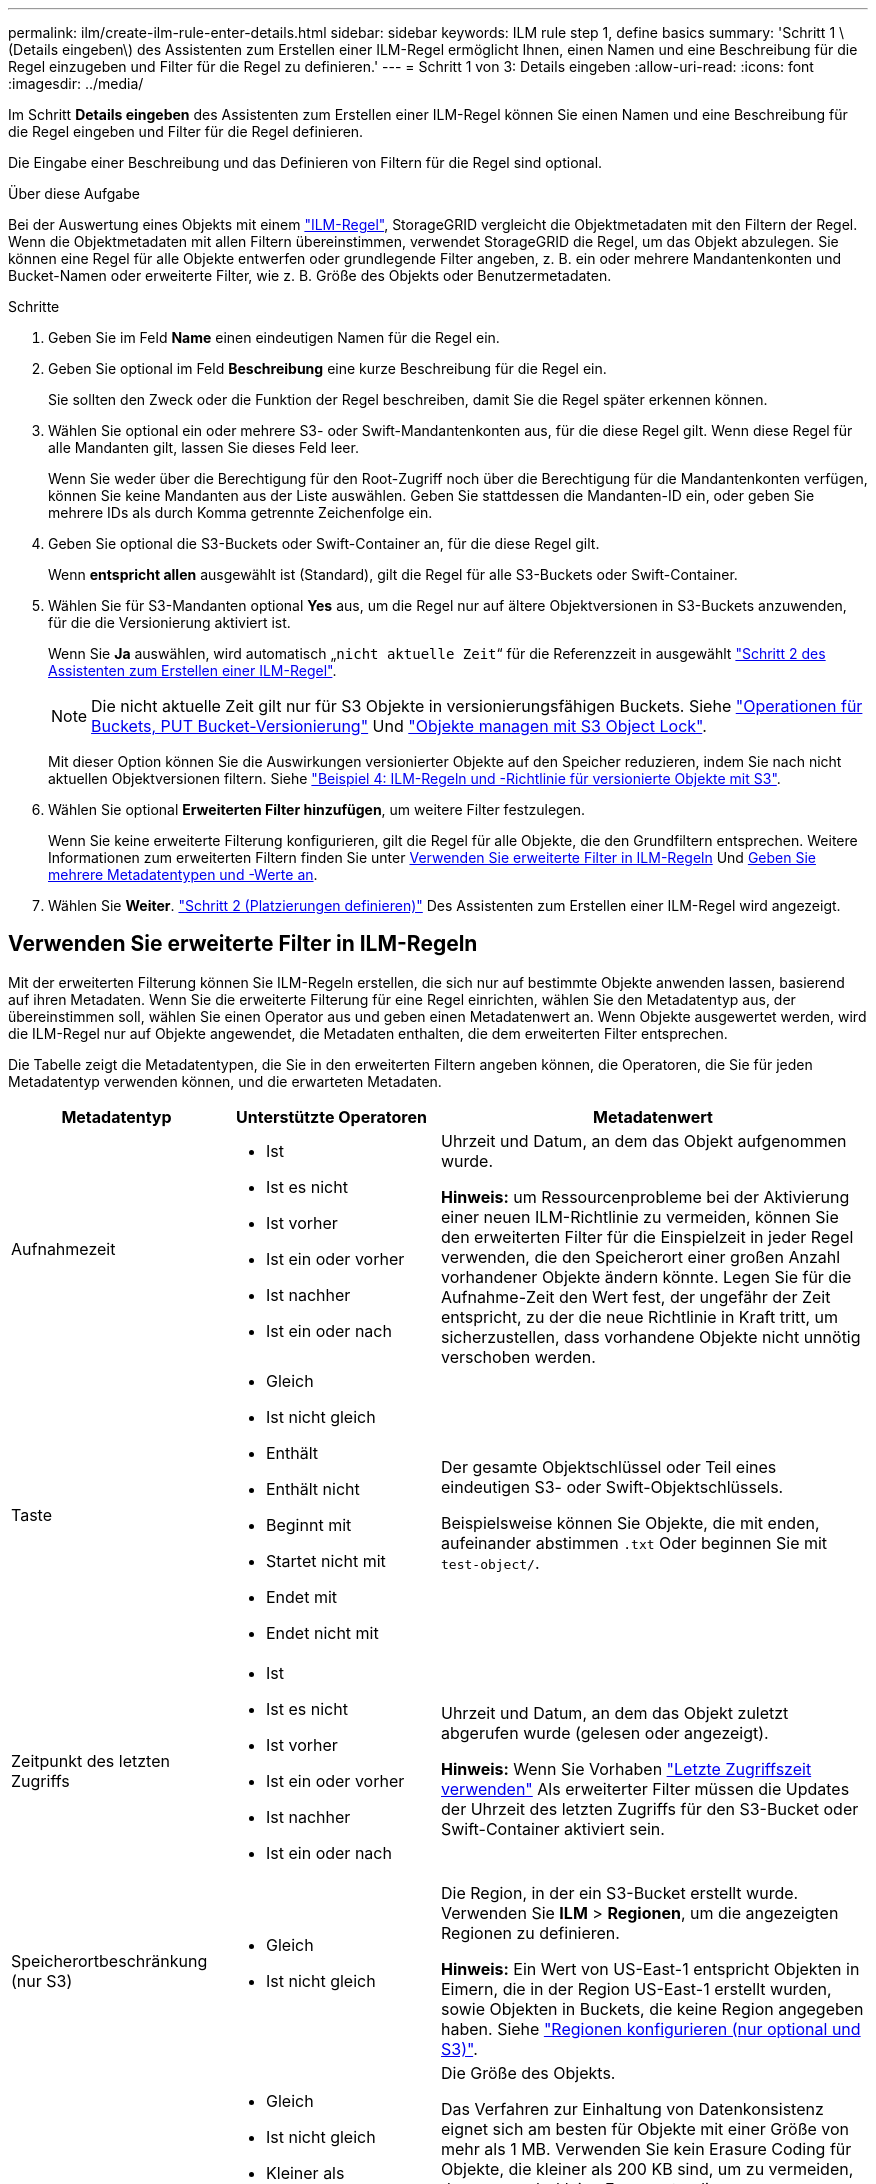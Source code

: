 ---
permalink: ilm/create-ilm-rule-enter-details.html 
sidebar: sidebar 
keywords: ILM rule step 1, define basics 
summary: 'Schritt 1 \(Details eingeben\) des Assistenten zum Erstellen einer ILM-Regel ermöglicht Ihnen, einen Namen und eine Beschreibung für die Regel einzugeben und Filter für die Regel zu definieren.' 
---
= Schritt 1 von 3: Details eingeben
:allow-uri-read: 
:icons: font
:imagesdir: ../media/


[role="lead"]
Im Schritt *Details eingeben* des Assistenten zum Erstellen einer ILM-Regel können Sie einen Namen und eine Beschreibung für die Regel eingeben und Filter für die Regel definieren.

Die Eingabe einer Beschreibung und das Definieren von Filtern für die Regel sind optional.

.Über diese Aufgabe
Bei der Auswertung eines Objekts mit einem link:what-ilm-rule-is.html["ILM-Regel"], StorageGRID vergleicht die Objektmetadaten mit den Filtern der Regel. Wenn die Objektmetadaten mit allen Filtern übereinstimmen, verwendet StorageGRID die Regel, um das Objekt abzulegen. Sie können eine Regel für alle Objekte entwerfen oder grundlegende Filter angeben, z. B. ein oder mehrere Mandantenkonten und Bucket-Namen oder erweiterte Filter, wie z. B. Größe des Objekts oder Benutzermetadaten.

.Schritte
. Geben Sie im Feld *Name* einen eindeutigen Namen für die Regel ein.
. Geben Sie optional im Feld *Beschreibung* eine kurze Beschreibung für die Regel ein.
+
Sie sollten den Zweck oder die Funktion der Regel beschreiben, damit Sie die Regel später erkennen können.

. Wählen Sie optional ein oder mehrere S3- oder Swift-Mandantenkonten aus, für die diese Regel gilt. Wenn diese Regel für alle Mandanten gilt, lassen Sie dieses Feld leer.
+
Wenn Sie weder über die Berechtigung für den Root-Zugriff noch über die Berechtigung für die Mandantenkonten verfügen, können Sie keine Mandanten aus der Liste auswählen. Geben Sie stattdessen die Mandanten-ID ein, oder geben Sie mehrere IDs als durch Komma getrennte Zeichenfolge ein.

. Geben Sie optional die S3-Buckets oder Swift-Container an, für die diese Regel gilt.
+
Wenn *entspricht allen* ausgewählt ist (Standard), gilt die Regel für alle S3-Buckets oder Swift-Container.

. Wählen Sie für S3-Mandanten optional *Yes* aus, um die Regel nur auf ältere Objektversionen in S3-Buckets anzuwenden, für die die Versionierung aktiviert ist.
+
Wenn Sie *Ja* auswählen, wird automatisch „`nicht aktuelle Zeit`“ für die Referenzzeit in ausgewählt link:create-ilm-rule-define-placements.html["Schritt 2 des Assistenten zum Erstellen einer ILM-Regel"].

+

NOTE: Die nicht aktuelle Zeit gilt nur für S3 Objekte in versionierungsfähigen Buckets. Siehe link:../s3/operations-on-buckets.html["Operationen für Buckets, PUT Bucket-Versionierung"] Und link:managing-objects-with-s3-object-lock.html["Objekte managen mit S3 Object Lock"].

+
Mit dieser Option können Sie die Auswirkungen versionierter Objekte auf den Speicher reduzieren, indem Sie nach nicht aktuellen Objektversionen filtern. Siehe link:example-4-ilm-rules-and-policy-for-s3-versioned-objects.html["Beispiel 4: ILM-Regeln und -Richtlinie für versionierte Objekte mit S3"].

. Wählen Sie optional *Erweiterten Filter hinzufügen*, um weitere Filter festzulegen.
+
Wenn Sie keine erweiterte Filterung konfigurieren, gilt die Regel für alle Objekte, die den Grundfiltern entsprechen. Weitere Informationen zum erweiterten Filtern finden Sie unter <<Verwenden Sie erweiterte Filter in ILM-Regeln>> Und <<Geben Sie mehrere Metadatentypen und -Werte an>>.

. Wählen Sie *Weiter*. link:create-ilm-rule-define-placements.html["Schritt 2 (Platzierungen definieren)"] Des Assistenten zum Erstellen einer ILM-Regel wird angezeigt.




== Verwenden Sie erweiterte Filter in ILM-Regeln

Mit der erweiterten Filterung können Sie ILM-Regeln erstellen, die sich nur auf bestimmte Objekte anwenden lassen, basierend auf ihren Metadaten. Wenn Sie die erweiterte Filterung für eine Regel einrichten, wählen Sie den Metadatentyp aus, der übereinstimmen soll, wählen Sie einen Operator aus und geben einen Metadatenwert an. Wenn Objekte ausgewertet werden, wird die ILM-Regel nur auf Objekte angewendet, die Metadaten enthalten, die dem erweiterten Filter entsprechen.

Die Tabelle zeigt die Metadatentypen, die Sie in den erweiterten Filtern angeben können, die Operatoren, die Sie für jeden Metadatentyp verwenden können, und die erwarteten Metadaten.

[cols="1a,1a,2a"]
|===
| Metadatentyp | Unterstützte Operatoren | Metadatenwert 


 a| 
Aufnahmezeit
 a| 
* Ist
* Ist es nicht
* Ist vorher
* Ist ein oder vorher
* Ist nachher
* Ist ein oder nach

 a| 
Uhrzeit und Datum, an dem das Objekt aufgenommen wurde.

*Hinweis:* um Ressourcenprobleme bei der Aktivierung einer neuen ILM-Richtlinie zu vermeiden, können Sie den erweiterten Filter für die Einspielzeit in jeder Regel verwenden, die den Speicherort einer großen Anzahl vorhandener Objekte ändern könnte. Legen Sie für die Aufnahme-Zeit den Wert fest, der ungefähr der Zeit entspricht, zu der die neue Richtlinie in Kraft tritt, um sicherzustellen, dass vorhandene Objekte nicht unnötig verschoben werden.



 a| 
Taste
 a| 
* Gleich
* Ist nicht gleich
* Enthält
* Enthält nicht
* Beginnt mit
* Startet nicht mit
* Endet mit
* Endet nicht mit

 a| 
Der gesamte Objektschlüssel oder Teil eines eindeutigen S3- oder Swift-Objektschlüssels.

Beispielsweise können Sie Objekte, die mit enden, aufeinander abstimmen `.txt` Oder beginnen Sie mit `test-object/`.



 a| 
Zeitpunkt des letzten Zugriffs
 a| 
* Ist
* Ist es nicht
* Ist vorher
* Ist ein oder vorher
* Ist nachher
* Ist ein oder nach

 a| 
Uhrzeit und Datum, an dem das Objekt zuletzt abgerufen wurde (gelesen oder angezeigt).

*Hinweis:* Wenn Sie Vorhaben link:using-last-access-time-in-ilm-rules.html["Letzte Zugriffszeit verwenden"] Als erweiterter Filter müssen die Updates der Uhrzeit des letzten Zugriffs für den S3-Bucket oder Swift-Container aktiviert sein.



 a| 
Speicherortbeschränkung (nur S3)
 a| 
* Gleich
* Ist nicht gleich

 a| 
Die Region, in der ein S3-Bucket erstellt wurde. Verwenden Sie *ILM* > *Regionen*, um die angezeigten Regionen zu definieren.

*Hinweis:* Ein Wert von US-East-1 entspricht Objekten in Eimern, die in der Region US-East-1 erstellt wurden, sowie Objekten in Buckets, die keine Region angegeben haben. Siehe link:configuring-regions-optional-and-s3-only.html["Regionen konfigurieren (nur optional und S3)"].



 a| 
Objektgröße
 a| 
* Gleich
* Ist nicht gleich
* Kleiner als
* Kleiner als oder gleich
* Größer als
* Größer als oder gleich

 a| 
Die Größe des Objekts.

Das Verfahren zur Einhaltung von Datenkonsistenz eignet sich am besten für Objekte mit einer Größe von mehr als 1 MB. Verwenden Sie kein Erasure Coding für Objekte, die kleiner als 200 KB sind, um zu vermeiden, dass man sehr kleine Fragmente, die zur Fehlerkorrektur codiert wurden, managen muss.

*Hinweis:* um nach Objektgrößen kleiner als 1 MB zu filtern, geben Sie einen Dezimalwert ein. Der Browsertyp und die Ländereinstellungen steuern, ob Sie einen Punkt oder ein Komma als Dezimaltrennzeichen verwenden müssen.



 a| 
Benutzer-Metadaten
 a| 
* Enthält
* Endet mit
* Gleich
* Vorhanden
* Enthält nicht
* Endet nicht mit
* Ist nicht gleich
* Nicht vorhanden
* Startet nicht mit
* Beginnt mit

 a| 
Schlüssel-Wert-Paar, wobei *Benutzer-Metadaten-Name* der Schlüssel und *Metadaten-Wert* der Wert ist.

Zum Beispiel nach Objekten mit Benutzer-Metadaten von filtern `color=blue`, Spezifizieren `color` Für *Name der Metadaten des Benutzers*, `equals` Für den Bediener, und `blue` Für *Metadatenwert*.

*Hinweis:* Benutzer-Metadaten-Namen sind nicht zwischen Groß- und Kleinschreibung zu beachten; Benutzer-Metadaten-Werte sind Groß- und Kleinschreibung zu beachten.



 a| 
Objekt-Tag (nur S3)
 a| 
* Enthält
* Endet mit
* Gleich
* Vorhanden
* Enthält nicht
* Endet nicht mit
* Ist nicht gleich
* Nicht vorhanden
* Startet nicht mit
* Beginnt mit

 a| 
Schlüssel-Wert-Paar, wobei *Objekt-Tag-Name* der Schlüssel und *Objekt-Tag-Wert* der Wert ist.

Zum Beispiel, um nach Objekten zu filtern, die ein Objekt-Tag von haben `Image=True`, Spezifizieren `Image` Für *Objekt-Tag-Name*, `equals` Für den Bediener, und `True` Für *Objekt Tag Wert*.

*Hinweis:* Objekt-Tag-Namen und Objekt-Tag-Werte sind Groß- und Kleinschreibung. Sie müssen diese Elemente genau so eingeben, wie sie für das Objekt definiert wurden.

|===


== Geben Sie mehrere Metadatentypen und -Werte an

Wenn Sie die erweiterte Filterung definieren, können Sie mehrere Metadatentypen und mehrere Metadatenwerte angeben. Wenn Sie beispielsweise eine Regel mit Objekten zwischen 10 MB und 100 MB Größe vergleichen möchten, wählen Sie den Metadatentyp *Objektgröße* aus und geben zwei Metadatenwerte an.

* Der erste Metadatenwert gibt Objekte an, die größer oder gleich 10 MB sind.
* Der zweite Metadatenwert gibt Objekte an, die kleiner als oder gleich 100 MB sind.


image::../media/advanced_filtering_size_between.png[Erweitertes Filterbeispiel für Objektgröße]

Durch die Verwendung mehrerer Einträge können Sie genau steuern, welche Objekte abgeglichen werden. Im folgenden Beispiel gilt die Regel für Objekte, die einen Brand A oder eine Marke B als Wert der Camera_type-Benutzermetadaten haben. Die Regel gilt jedoch nur für Objekte der Marke B, die kleiner als 10 MB sind.

image::../media/advanced_filtering_multiple_rows.png[Beispiel für die erweiterte Filterung von Benutzermetadaten]
